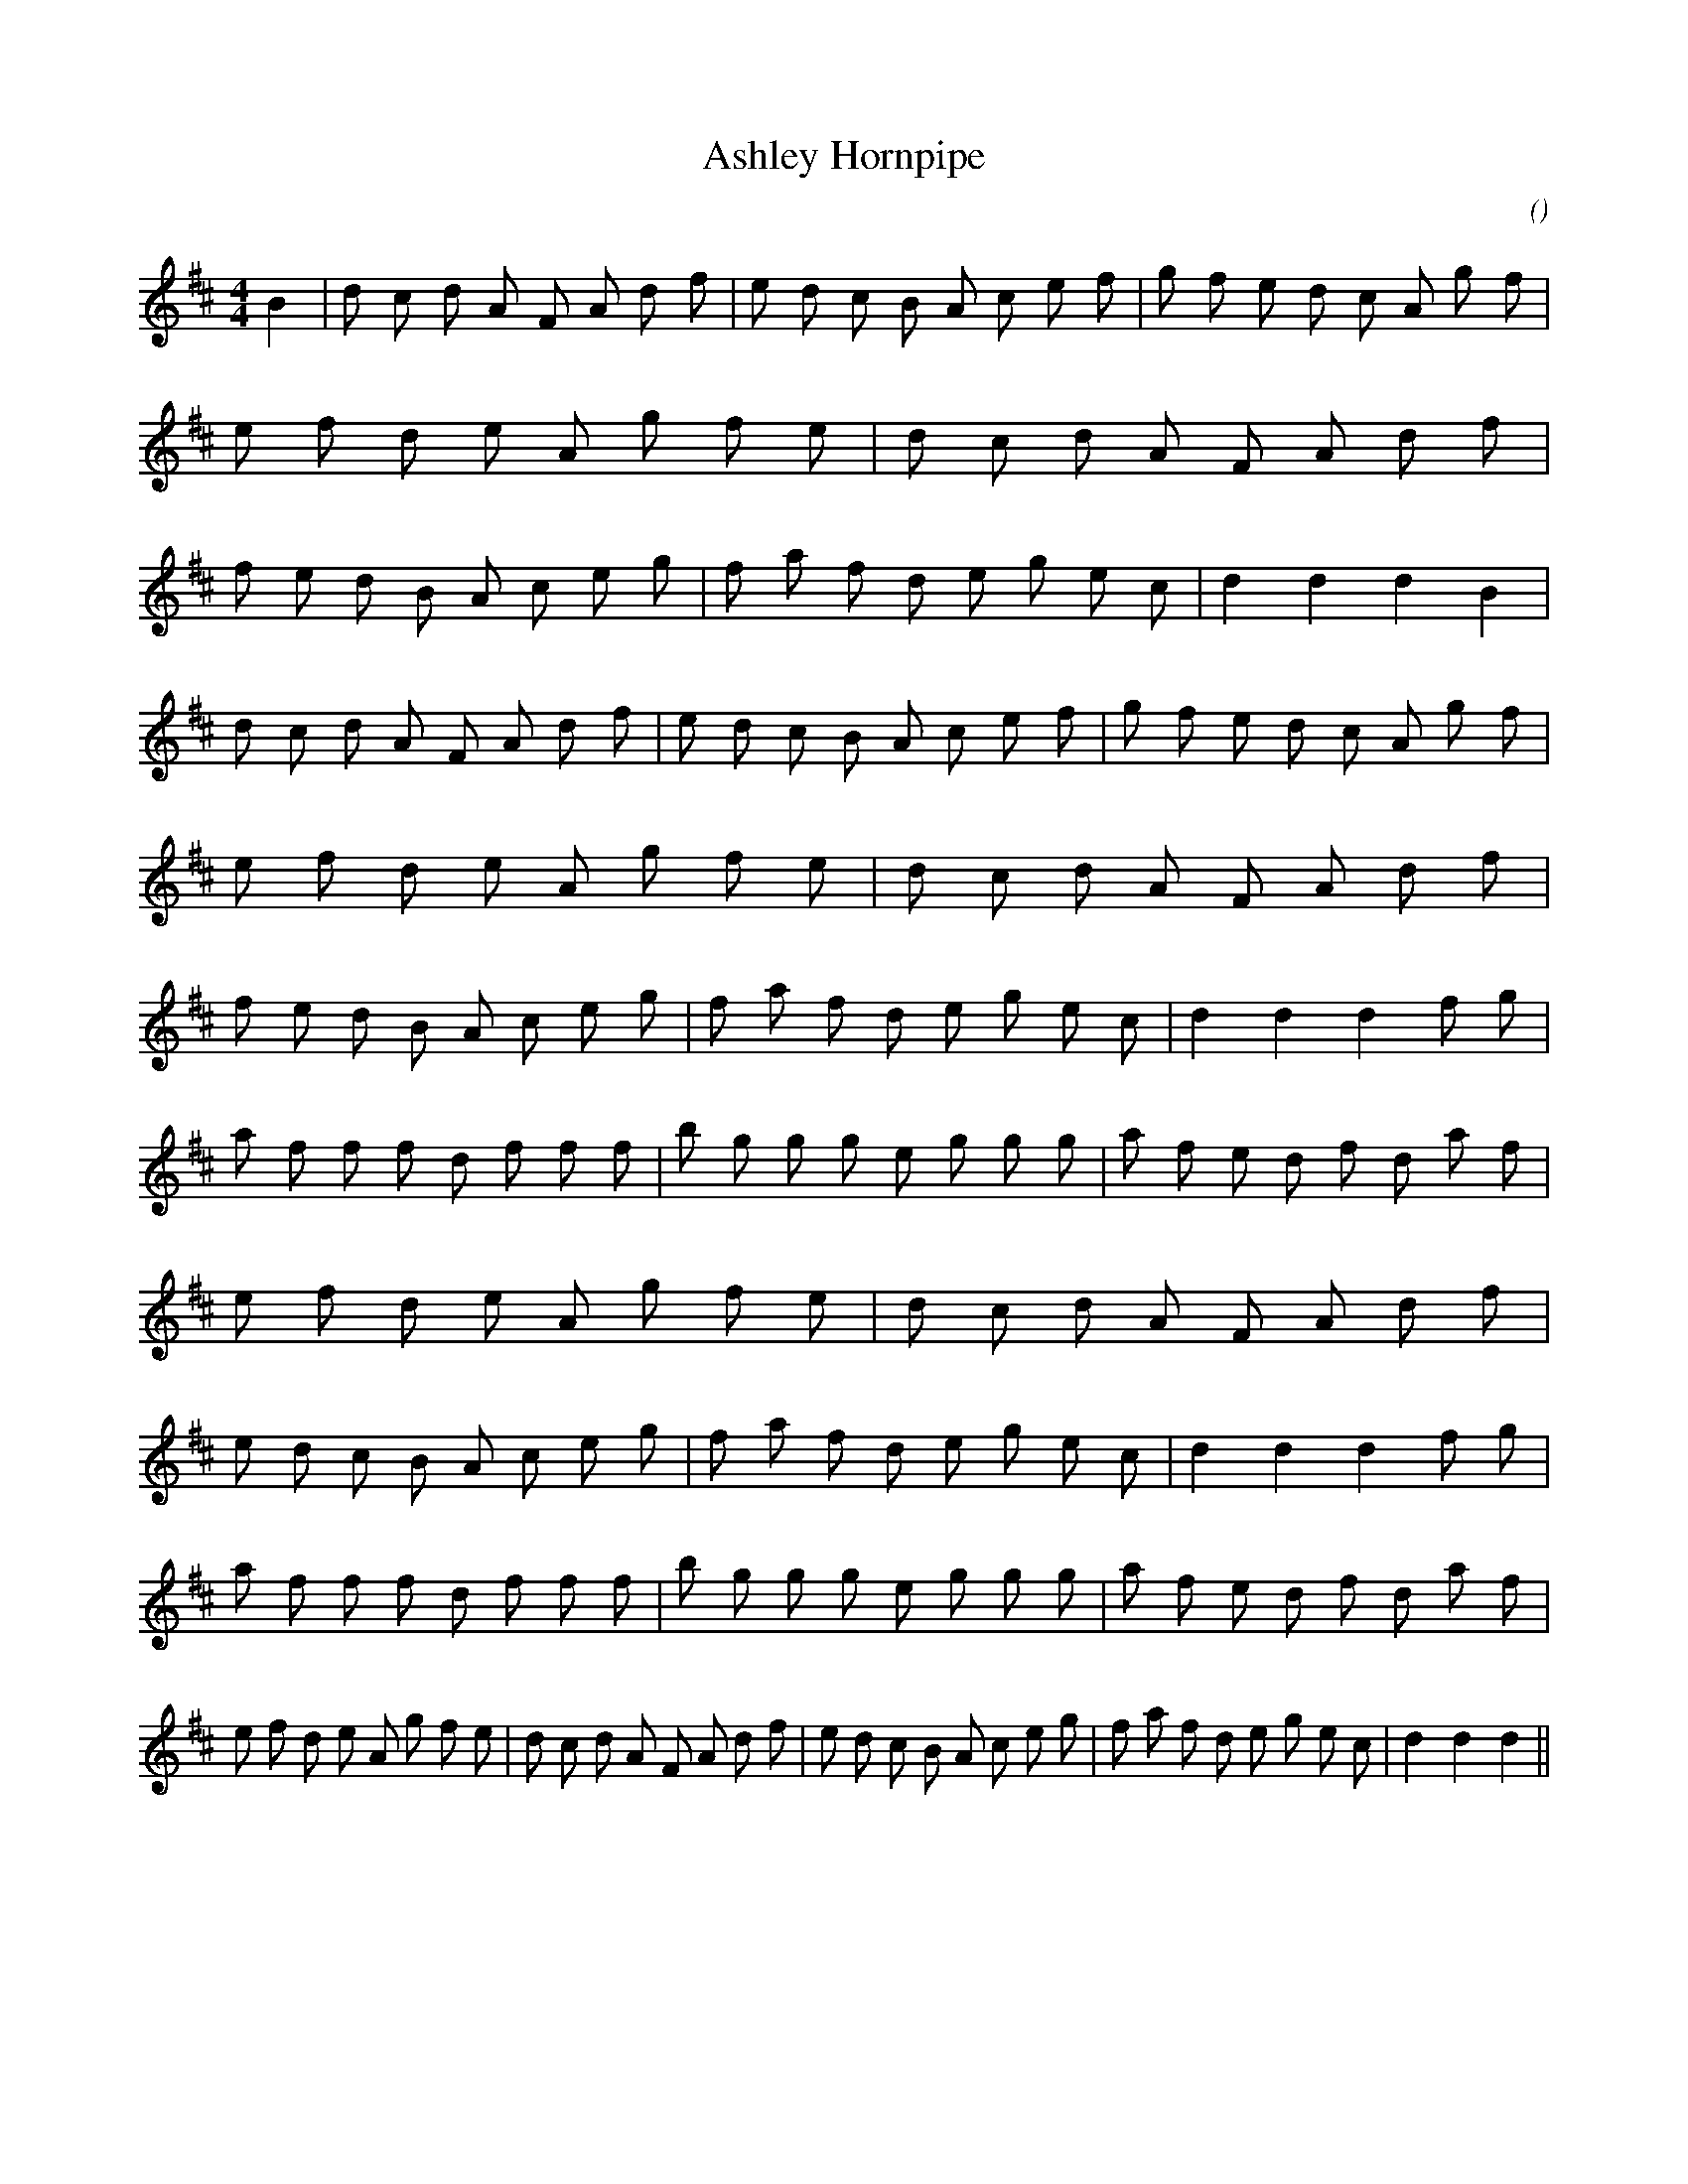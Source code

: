 X:1
T: Ashley Hornpipe
N:
C:
S:
A:
O:
R:
M:4/4
K:D
I:speed 232
%W:
% voice 1 (1 lines, 61 notes)
K:D
M:4/4
L:1/16
B4 |d2 c2 d2 A2 F2 A2 d2 f2 |e2 d2 c2 B2 A2 c2 e2 f2 |g2 f2 e2 d2 c2 A2 g2 f2 |e2 f2 d2 e2 A2 g2 f2 e2 |d2 c2 d2 A2 F2 A2 d2 f2 |f2 e2 d2 B2 A2 c2 e2 g2 |f2 a2 f2 d2 e2 g2 e2 c2 |d4 d4 d4 B4 |
%W:
% voice 1 (1 lines, 61 notes)
d2 c2 d2 A2 F2 A2 d2 f2 |e2 d2 c2 B2 A2 c2 e2 f2 |g2 f2 e2 d2 c2 A2 g2 f2 |e2 f2 d2 e2 A2 g2 f2 e2 |d2 c2 d2 A2 F2 A2 d2 f2 |f2 e2 d2 B2 A2 c2 e2 g2 |f2 a2 f2 d2 e2 g2 e2 c2 |d4 d4 d4 f2 g2 |
%W:
% voice 1 (1 lines, 61 notes)
a2 f2 f2 f2 d2 f2 f2 f2 |b2 g2 g2 g2 e2 g2 g2 g2 |a2 f2 e2 d2 f2 d2 a2 f2 |e2 f2 d2 e2 A2 g2 f2 e2 |d2 c2 d2 A2 F2 A2 d2 f2 |e2 d2 c2 B2 A2 c2 e2 g2 |f2 a2 f2 d2 e2 g2 e2 c2 |d4 d4 d4 f2 g2 |
%W:
% voice 1 (1 lines, 59 notes)
a2 f2 f2 f2 d2 f2 f2 f2 |b2 g2 g2 g2 e2 g2 g2 g2 |a2 f2 e2 d2 f2 d2 a2 f2 |e2 f2 d2 e2 A2 g2 f2 e2 |d2 c2 d2 A2 F2 A2 d2 f2 |e2 d2 c2 B2 A2 c2 e2 g2 |f2 a2 f2 d2 e2 g2 e2 c2 |d4 d4 d4 ||
